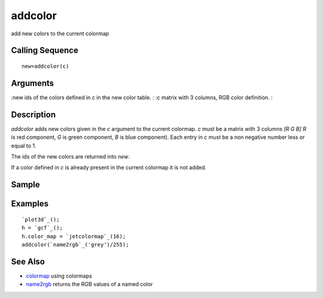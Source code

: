 


addcolor
========

add new colors to the current colormap



Calling Sequence
~~~~~~~~~~~~~~~~


::

    new=addcolor(c)




Arguments
~~~~~~~~~

:new ids of the colors defined in c in the new color table.
: :c matrix with 3 columns, RGB color definition.
:



Description
~~~~~~~~~~~

`addcolor` adds new colors given in the `c` argument to the current
colormap. `c` must be a matrix with 3 columns `[R G B]` `R` is red
component, `G` is green component, `B` is blue component). Each entry
in `c` must be a non negative number less or equal to 1.

The ids of the new colors are returned into `new`.

If a color defined in `c` is already present in the current colormap
it is not added.



Sample
~~~~~~



Examples
~~~~~~~~


::

    `plot3d`_();
    h = `gcf`_();
    h.color_map = `jetcolormap`_(16);
    addcolor(`name2rgb`_('grey')/255);




See Also
~~~~~~~~


+ `colormap`_ using colormaps
+ `name2rgb`_ returns the RGB values of a named color


.. _name2rgb: name2rgb.html
.. _colormap: colormap.html


